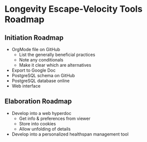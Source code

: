 * Longevity Escape-Velocity Tools Roadmap

** Initiation Roadmap
- OrgMode file on GitHub
  - List the generally beneficial practices
  - Note any conditionals
  - Make it clear which are alternatives
- Export to Google Doc
- PostgreSQL schema on GitHub
- PostgreSQL database online
- Web interface

** Elaboration Roadmap

- Develop into a web hyperdoc 
  - Get info & preferences from viewer
  - Store into cookies
  - Allow unfolding of details

- Develop into a personalized healthspan management tool
